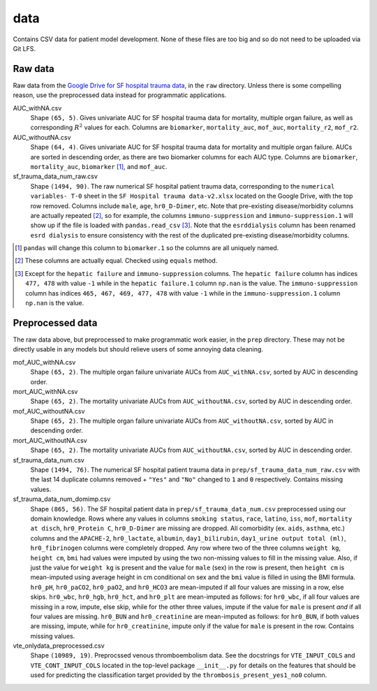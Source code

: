 .. README for temp data folder

data
====

Contains CSV data for patient model development. None of these files are too
big and so do not need to be uploaded via Git LFS.


Raw data
--------

Raw data from the `Google Drive for SF hospital trauma data`__, in the ``raw``
directory. Unless there is some compelling reason, use the preprocessed data
instead for programmatic applications.

AUC_withNA.csv
   Shape ``(65, 5)``. Gives univariate AUC for SF hospital trauma data for
   mortality, multiple organ failure, as well as corresponding :math:`R^2`
   values for each. Columns are ``biomarker``, ``mortality_auc``, ``mof_auc``,
   ``mortality_r2``, ``mof_r2``.

AUC_withoutNA.csv
   Shape ``(64, 4)``. Gives univariate AUC for SF hospital trauma data for
   mortality and multiple organ failure. AUCs are sorted in descending order, as
   there are two biomarker columns for each AUC type. Columns are ``biomarker``,
   ``mortality_auc``, ``biomarker`` [#]_, and ``mof_auc``.

sf_trauma_data_num_raw.csv
   Shape ``(1494, 90)``. The raw numerical SF hospital patient trauma data,
   corresponding to the ``numerical variables- T-0`` sheet in the ``SF Hospital
   trauma data-v2.xlsx`` located on the Google Drive, with the top row removed.
   Columns include ``male``, ``age``, ``hr0_D-Dimer``, etc. Note that
   pre-existing disease/morbidity columns are actually repeated [#]_, so for
   example, the columns ``immuno-suppression`` and ``immuno-suppression.1`` will
   show up if the file is loaded with ``pandas.read_csv`` [#]_. Note that the
   ``esrddialysis`` column has been renamed ``esrd dialysis`` to ensure
   consistency with the rest of the duplicated pre-existing disease/morbidity
   columns.

.. [#] ``pandas`` will change this column to ``biomarker.1`` so the columns
   are all uniquely named.

.. [#] These columns are actually equal. Checked using ``equals`` method.

.. [#] Except for the ``hepatic failure`` and ``immuno-suppression`` columns.
   The ``hepatic failure`` column has indices ``477, 478`` with value ``-1``
   while in the ``hepatic failure.1`` column ``np.nan`` is the value. The
   ``immuno-suppression`` column has indices ``465, 467, 469, 477, 478`` with
   value ``-1`` while in the ``immuno-suppression.1`` column ``np.nan`` is the
   value.

.. __ : https://drive.google.com/drive/folders/1VyFHmTdDq-yMMvj_CPfEcV60Jvb70-
   RL?usp=sharing


Preprocessed data
-----------------

The raw data above, but preprocessed to make programmatic work easier, in the
``prep`` directory. These may not be directly usable in any models but should
relieve users of some annoying data cleaning.

mof_AUC_withNA.csv
   Shape ``(65, 2)``. The multiple organ failure univariate AUCs from
   ``AUC_withNA.csv``, sorted by AUC in descending order.

mort_AUC_withNA.csv
   Shape ``(65, 2)``. The mortality univariate AUCs from ``AUC_withoutNA.csv``,
   sorted by AUC in descending order.

mof_AUC_withoutNA.csv
   Shape ``(65, 2)``. The multiple organ failure univariate AUCs from
   ``AUC_withoutNA.csv``, sorted by AUC in descending order.

mort_AUC_withoutNA.csv
   Shape ``(65, 2)``. The mortality univariate AUCs from ``AUC_withoutNA.csv``,
   sorted by AUC in descending order.

sf_trauma_data_num.csv
   Shape ``(1494, 76)``. The numerical SF hospital patient trauma data in
   ``prep/sf_trauma_data_num_raw.csv`` with the last 14 duplicate columns
   removed + ``"Yes"`` and ``"No"`` changed to ``1`` and ``0`` respectively.
   Contains missing values.

sf_trauma_data_num_domimp.csv
   Shape ``(865, 56)``. The SF hospital patient data in
   ``prep/sf_trauma_data_num.csv`` preprocessed using our domain knowledge.
   Rows where any values in columns ``smoking status``, ``race``, ``latino``,
   ``iss``, ``mof``, ``mortality at disch``, ``hr0_Protein C``, ``hr0_D-Dimer``
   are missing are dropped. All comorbidity (ex. ``aids``, ``asthma``, etc.)
   columns and the ``APACHE-2``, ``hr0_lactate``, ``albumin``,
   ``day1_bilirubin``, ``day1_urine output total (ml)``, ``hr0_fibrinogen``
   columns were completely dropped. Any row where two of the three columns
   ``weight kg``, ``height cm``, ``bmi`` had values were imputed by using the
   two non-missing values to fill in the missing value. Also, if just the value
   for ``weight kg`` is present and the value for ``male`` (sex) in the row is
   present, then ``height cm`` is mean-imputed using average height in cm
   conditional on sex and the ``bmi`` value is filled in using the BMI formula.
   ``hr0_pH``, ``hr0_paCO2``, ``hr0_paO2``, and ``hr0_HCO3`` are mean-imputed
   if all four values are missing in a row, else skips. ``hr0_wbc``,
   ``hr0_hgb``, ``hr0_hct``, and ``hr0_plt`` are mean-imputed as follows: for
   ``hr0_wbc``, if all four values are missing in a row, impute, else skip,
   while for the other three values, impute if the value for ``male`` is present
   *and* if all four values are missing. ``hr0_BUN`` and ``hr0_creatinine`` are
   mean-imputed as follows: for ``hr0_BUN``, if both values are missing, impute,
   while for ``hr0_creatinine``, impute only if the value for ``male`` is
   present in the row. Contains missing values.

vte_onlydata_preprocessed.csv
   Shape ``(10989, 19)``. Preprocssed venous thromboembolism data. See the
   docstrings for ``VTE_INPUT_COLS`` and ``VTE_CONT_INPUT_COLS`` located in the
   top-level package ``__init__.py`` for details on the features that should be
   used for predicting the classification target provided by the
   ``thrombosis_present_yes1_no0`` column.